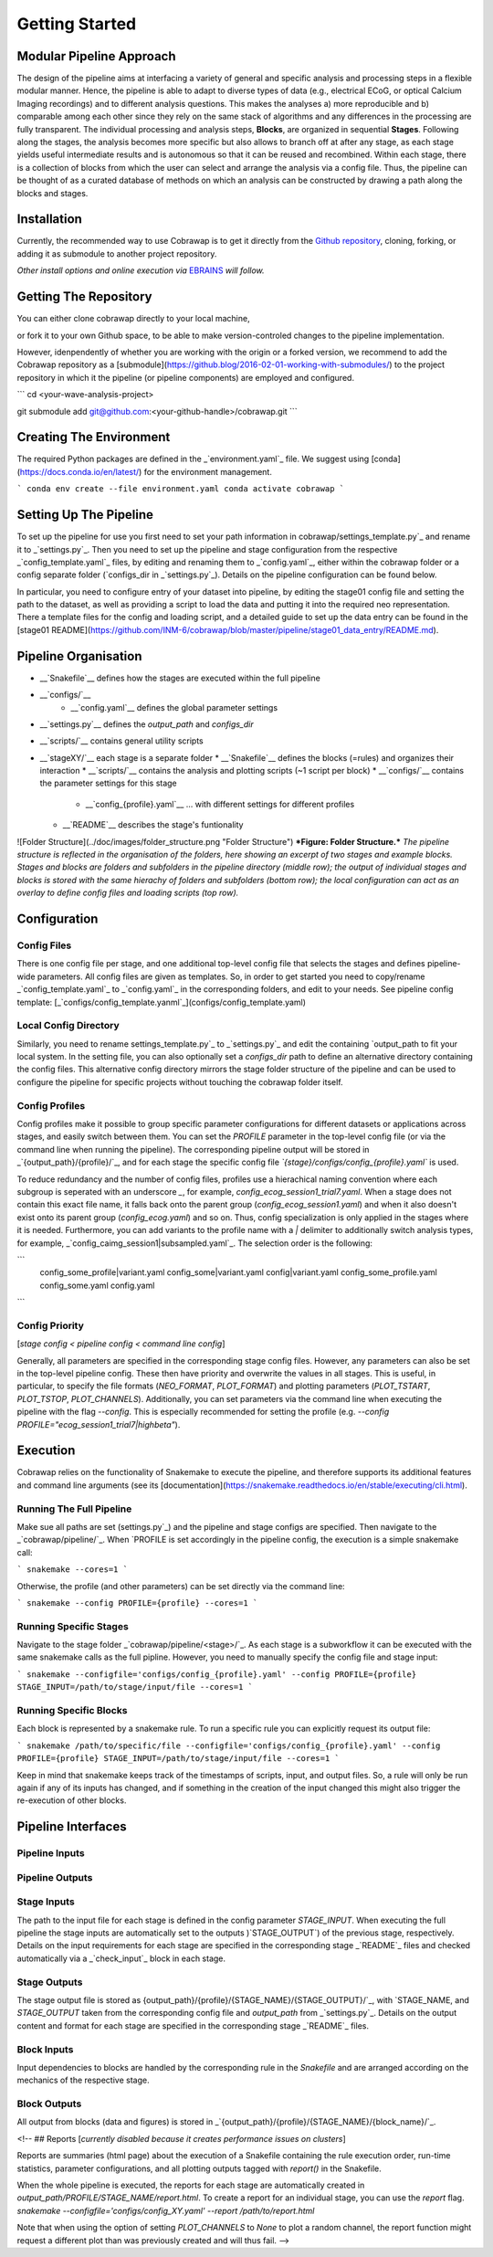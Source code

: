 ===============
Getting Started
===============

Modular Pipeline Approach
=========================
The design of the pipeline aims at interfacing a variety of general and specific analysis and processing steps in a flexible modular manner. Hence, the pipeline is able to adapt to diverse types of data (e.g., electrical ECoG, or optical Calcium Imaging recordings) and to different analysis questions. This makes the analyses a) more reproducible and b) comparable among each other since they rely on the same stack of algorithms and any differences in the processing are fully transparent.
The individual processing and analysis steps, **Blocks**, are organized in sequential **Stages**. Following along the stages, the analysis becomes more specific but also allows to branch off at after any stage, as each stage yields useful intermediate results and is autonomous so that it can be reused and recombined. Within each stage, there is a collection of blocks from which the user can select and arrange the analysis via a config file. Thus, the pipeline can be thought of as a curated database of methods on which an analysis can be constructed by drawing a path along the blocks and stages.

.. figure:: ../doc/images/pipeline_illustration.png
  :alt: Pipeline Structure
  :align: center
  :width: 60%
  :caption: **Figure: Pipeline Structure.** *Each column represents a __stage__ and each bullet represents a __block__. The green and blue markings indicate a exemplary block selections for a ECoG and a calcium imaging dataset.*

Installation
============
Currently, the recommended way to use Cobrawap is to get it directly from the `Github repository <https://github.com/INM-6/cobrawap>`_, cloning, forking, or adding it as submodule to another project repository.

*Other install options and online execution via* `EBRAINS <https://ebrains.eu/>`_ *will follow.*

Getting The Repository
======================
You can either clone cobrawap directly to your local machine,

.. code-block:: bash
  git clone git@github.com:INM-6/cobrawap.git


or fork it to your own Github space, to be able to make version-controled changes to the pipeline implementation.

.. code-block:: bash
  git clone git@github.com:<your-github-handle>/cobrawap.git


However, idenpendently of whether you are working with the origin or a forked version, we recommend to add the Cobrawap repository as a [submodule](https://github.blog/2016-02-01-working-with-submodules/) to the project repository in which it the pipeline (or pipeline components) are employed and configured.

```
cd <your-wave-analysis-project>

git submodule add git@github.com:<your-github-handle>/cobrawap.git
```

Creating The Environment
========================
The required Python packages are defined in the _`environment.yaml`_ file. 
We suggest using [conda](https://docs.conda.io/en/latest/) for the environment management.

```
conda env create --file environment.yaml
conda activate cobrawap
```

Setting Up The Pipeline
=======================
To set up the pipeline for use you first need to set your path information in _`cobrawap/settings_template.py`_ and rename it to _`settings.py`_.
Then you need to set up the pipeline and stage configuration from the respective _`config_template.yaml`_ files, by editing and renaming them to _`config.yaml`_, either within the cobrawap folder or a config separate folder (`configs_dir` in _`settings.py`_). Details on the pipeline configuration can be found below.

In particular, you need to configure entry of your dataset into pipeline, by editing the stage01 config file and setting the path to the dataset, as well as providing a script to load the data and putting it into the required neo representation. There a template files for the config and loading script, and a detailed guide to set up the data entry can be found in the [stage01 README](https://github.com/INM-6/cobrawap/blob/master/pipeline/stage01_data_entry/README.md).


Pipeline Organisation
=====================
* __`Snakefile`__ defines how the stages are executed within the full pipeline
* __`configs/`__
    * __`config.yaml`__ defines the global parameter settings
* __`settings.py`__ defines the `output_path` and `configs_dir`
* __`scripts/`__ contains general utility scripts
* __`stageXY/`__ each stage is a separate folder
  * __`Snakefile`__ defines the blocks (=rules) and organizes their interaction
  * __`scripts/`__ contains the analysis and plotting scripts (~1 script per block)
  * __`configs/`__ contains the parameter settings for this stage
    * __`config_{profile}.yaml`__ ... with different settings for different profiles
  * __`README`__ describes the stage's funtionality

![Folder Structure](../doc/images/folder_structure.png "Folder Structure")
***Figure: Folder Structure.*** *The pipeline structure is reflected in the organisation of the folders, here showing an excerpt of two stages and example blocks. Stages and blocks are folders and subfolders in the pipeline directory (middle row); the output of individual stages and blocks is stored with the same hierachy of folders and subfolders (bottom row); the local configuration can act as an overlay to define config files and loading scripts (top row).*

Configuration
=============

Config Files
------------
There is one config file per stage, and one additional top-level config file that selects the stages and defines pipeline-wide parameters.
All config files are given as templates. So, in order to get started you need to copy/rename _`config_template.yaml`_ to _`config.yaml`_ in the corresponding folders, and edit to your needs.
See pipeline config template: [_`configs/config_template.yanml`_](configs/config_template.yaml)

Local Config Directory
----------------------
Similarly, you need to rename _`settings_template.py`_ to _`settings.py`_ and edit the containing `output_path` to fit your local system.
In the setting file, you can also optionally set a `configs_dir` path to define an alternative directory containing the config files. This alternative config directory mirrors the stage folder structure of the pipeline and can be used to configure the pipeline for specific projects without touching the cobrawap folder itself.

Config Profiles
---------------
Config profiles make it possible to group specific parameter configurations for different datasets or applications across stages, and easily switch between them. You can set the `PROFILE` parameter in the top-level config file (or via the command line when running the pipeline). The corresponding pipeline output will be stored in _`{output_path}/{profile}/`_, and for each stage the specific config file *`{stage}/configs/config_{profile}.yaml`* is used. 

To reduce redundancy and the number of config files, profiles use a hierachical naming convention where each subgroup is seperated with an underscore `_`, for example, `config_ecog_session1_trial7.yaml`. When a stage does not contain this exact file name, it falls back onto the parent group (`config_ecog_session1.yaml`) and when it also doesn't exist onto its parent group (`config_ecog.yaml`) and so on. Thus, config specialization is only applied in the stages where it is needed. Furthermore, you can add variants to the profile name with a `|` delimiter to additionally switch analysis types, for example, _`config_caimg_session1|subsampled.yaml`_.
The selection order is the following:

```
    config_some_profile|variant.yaml
    config_some|variant.yaml
    config|variant.yaml
    config_some_profile.yaml
    config_some.yaml
    config.yaml
```

Config Priority
---------------
[*stage config < pipeline config < command line config*]

Generally, all parameters are specified in the corresponding stage config files. However, any parameters can also be set in the top-level pipeline config. These then have priority and overwrite the values in all stages. This is useful, in particular, to specify the file formats (`NEO_FORMAT`, `PLOT_FORMAT`) and plotting parameters (`PLOT_TSTART`, `PLOT_TSTOP`, `PLOT_CHANNELS`). Additionally, you can set parameters via the command line when executing the pipeline with the flag `--config`. This is especially recommended for setting the profile (e.g. `--config PROFILE="ecog_session1_trial7|highbeta"`).


Execution
=========
Cobrawap relies on the functionality of Snakemake to execute the pipeline, and therefore supports its additional features and command line arguments (see its [documentation](https://snakemake.readthedocs.io/en/stable/executing/cli.html).

Running The Full Pipeline
-------------------------
Make sue all paths are set (_`settings.py`_) and the pipeline and stage configs are specified.
Then navigate to the _`cobrawap/pipeline/`_.
When `PROFILE` is set accordingly in the pipeline config, the execution is a simple snakemake call:

```
snakemake --cores=1
```

Otherwise, the profile (and other parameters) can be set directly via the command line:

```
snakemake --config PROFILE={profile} --cores=1
```

Running Specific Stages
-----------------------
Navigate to the stage folder _`cobrawap/pipeline/<stage>/`_. As each stage is a subworkflow it can be executed with the same snakemake calls as the full pipline. However, you need to manually specify the config file and stage input:

```
snakemake --configfile='configs/config_{profile}.yaml' --config PROFILE={profile} STAGE_INPUT=/path/to/stage/input/file --cores=1
```

Running Specific Blocks
-----------------------
Each block is represented by a snakemake rule. To run a specific rule you can explicitly request its output file:

```
snakemake /path/to/specific/file --configfile='configs/config_{profile}.yaml' --config PROFILE={profile} STAGE_INPUT=/path/to/stage/input/file --cores=1
```

Keep in mind that snakemake keeps track of the timestamps of scripts, input, and output files. So, a rule will only be run again if any of its inputs has changed, and if something in the creation of the input changed this might also trigger the re-execution of other blocks.


Pipeline Interfaces
===================
Pipeline Inputs
---------------

Pipeline Outputs
----------------

Stage Inputs
------------
The path to the input file for each stage is defined in the config parameter `STAGE_INPUT`. When executing the full pipeline the stage inputs are automatically set to the outputs )`STAGE_OUTPUT`) of the previous stage, respectively. Details on the input requirements for each stage are specified in the corresponding stage _`README`_ files and checked automatically via a _`check_input`_ block in each stage.

Stage Outputs
-------------
The stage output file is stored as _`{output_path}/{profile}/{STAGE_NAME}/{STAGE_OUTPUT}/`_, with `STAGE_NAME`, and `STAGE_OUTPUT` taken from the corresponding config file and `output_path` from _`settings.py`_.
Details on the output content and format for each stage are specified in the corresponding stage _`README`_ files.

Block Inputs
------------
Input dependencies to blocks are handled by the corresponding rule in the *Snakefile* and are arranged according on the mechanics of the respective stage.

Block Outputs
-------------
All output from blocks (data and figures) is stored in _`{output_path}/{profile}/{STAGE_NAME}/{block_name}/`_.

<!-- ## Reports
[*currently disabled because it creates performance issues on clusters*]

Reports are summaries (html page) about the execution of a Snakefile containing the rule execution order, run-time statistics, parameter configurations, and all plotting outputs tagged with `report()` in the Snakefile.

When the whole pipeline is executed, the reports for each stage are automatically created in *output_path/PROFILE/STAGE_NAME/report.html*.
To create a report for an individual stage, you can use the `report` flag.
`snakemake --configfile='configs/config_XY.yaml' --report /path/to/report.html`

Note that when using the option of setting `PLOT_CHANNELS` to `None` to plot a random channel, the report function might request a different plot than was previously created and will thus fail. -->
